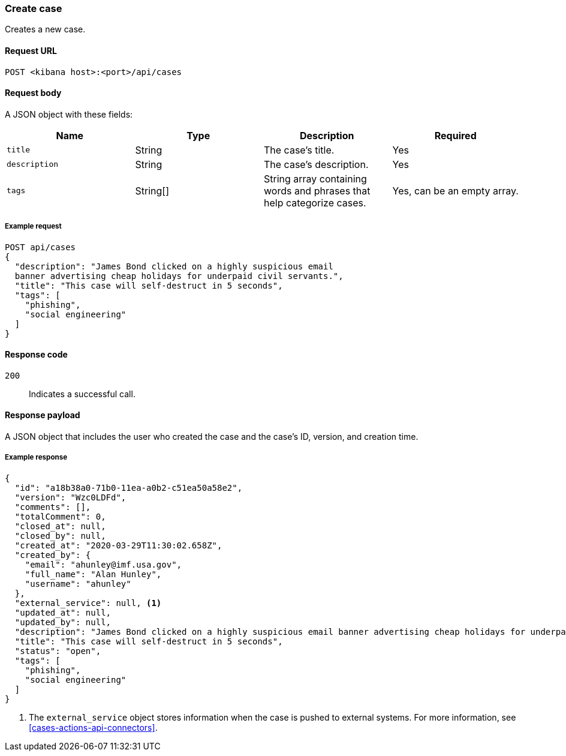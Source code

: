 [[cases-api-create]]
=== Create case

Creates a new case.

==== Request URL

`POST <kibana host>:<port>/api/cases`

==== Request body

A JSON object with these fields:

[width="100%",options="header"]
|==============================================
|Name |Type |Description |Required

|`title` |String |The case's title. |Yes
|`description` |String |The case's description. |Yes
|`tags` |String[] |String array containing words and phrases that help
categorize cases. |Yes, can be an empty array.
|==============================================

===== Example request

[source,sh]
--------------------------------------------------
POST api/cases
{
  "description": "James Bond clicked on a highly suspicious email
  banner advertising cheap holidays for underpaid civil servants.",
  "title": "This case will self-destruct in 5 seconds",
  "tags": [
    "phishing",
    "social engineering"
  ]
}
--------------------------------------------------
// KIBANA

==== Response code

`200`:: 
   Indicates a successful call.

==== Response payload

A JSON object that includes the user who created the case and the case's ID,
version, and creation time.

===== Example response

[source,json]
--------------------------------------------------
{
  "id": "a18b38a0-71b0-11ea-a0b2-c51ea50a58e2",
  "version": "Wzc0LDFd",
  "comments": [],
  "totalComment": 0,
  "closed_at": null,
  "closed_by": null,
  "created_at": "2020-03-29T11:30:02.658Z",
  "created_by": {
    "email": "ahunley@imf.usa.gov",
    "full_name": "Alan Hunley",
    "username": "ahunley"
  },
  "external_service": null, <1>
  "updated_at": null,
  "updated_by": null,
  "description": "James Bond clicked on a highly suspicious email banner advertising cheap holidays for underpaid civil servants.",
  "title": "This case will self-destruct in 5 seconds",
  "status": "open",
  "tags": [
    "phishing",
    "social engineering"
  ]
}
--------------------------------------------------

<1> The `external_service` object stores information when the case is pushed to
external systems. For more information, see <<cases-actions-api-connectors>>.
